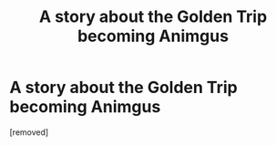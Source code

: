 #+TITLE: A story about the Golden Trip becoming Animgus

* A story about the Golden Trip becoming Animgus
:PROPERTIES:
:Score: 1
:DateUnix: 1571425473.0
:DateShort: 2019-Oct-18
:FlairText: Self-Promotion
:END:
[removed]

